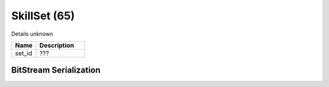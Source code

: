 SkillSet (65)
=============

Details unknown

.. list-table ::
   :widths: 15 30
   :header-rows: 1

   * - Name
     - Description
   * - set_id
     - ???

BitStream Serialization
-----------------------

.. todo :: investigate
